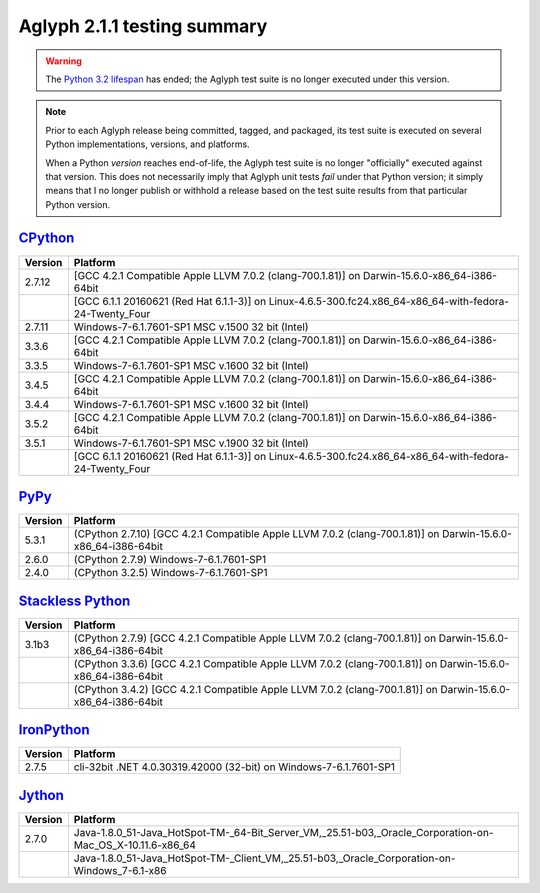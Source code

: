 ============================
Aglyph 2.1.1 testing summary
============================

.. _CPython: https://www.python.org/
.. _PyPy: http://pypy.org/
.. _Stackless Python: https://github.com/stackless-dev/stackless
.. _IronPython: http://ironpython.net/
.. _Jython: http://www.jython.org/
.. _Python 3.2 lifespan: https://www.python.org/dev/peps/pep-0392/#lifespan

.. warning::
   .. versionchanged:: 2.1.1
   
   The `Python 3.2 lifespan`_ has ended; the Aglyph test suite is no longer
   executed under this version.

.. note::
   Prior to each Aglyph release being committed, tagged, and packaged, its test
   suite is executed on several Python implementations, versions, and
   platforms.

   When a Python *version* reaches end-of-life, the Aglyph test suite is no
   longer "officially" executed against that version. This does not necessarily
   imply that Aglyph unit tests *fail* under that Python version; it simply
   means that I no longer publish or withhold a release based on the test suite
   results from that particular Python version.

`CPython`_
==========

+---------+---------------------------------------------------------------------------------------------------------+
| Version | Platform                                                                                                |
+=========+=========================================================================================================+
| 2.7.12  | [GCC 4.2.1 Compatible Apple LLVM 7.0.2 (clang-700.1.81)] on Darwin-15.6.0-x86_64-i386-64bit             |
+---------+---------------------------------------------------------------------------------------------------------+
|         | [GCC 6.1.1 20160621 (Red Hat 6.1.1-3)] on Linux-4.6.5-300.fc24.x86_64-x86_64-with-fedora-24-Twenty_Four |
+---------+---------------------------------------------------------------------------------------------------------+
| 2.7.11  | Windows-7-6.1.7601-SP1 MSC v.1500 32 bit (Intel)                                                        |
+---------+---------------------------------------------------------------------------------------------------------+
| 3.3.6   | [GCC 4.2.1 Compatible Apple LLVM 7.0.2 (clang-700.1.81)] on Darwin-15.6.0-x86_64-i386-64bit             |
+---------+---------------------------------------------------------------------------------------------------------+
| 3.3.5   | Windows-7-6.1.7601-SP1 MSC v.1600 32 bit (Intel)                                                        |
+---------+---------------------------------------------------------------------------------------------------------+
| 3.4.5   | [GCC 4.2.1 Compatible Apple LLVM 7.0.2 (clang-700.1.81)] on Darwin-15.6.0-x86_64-i386-64bit             |
+---------+---------------------------------------------------------------------------------------------------------+
| 3.4.4   | Windows-7-6.1.7601-SP1 MSC v.1600 32 bit (Intel)                                                        |
+---------+---------------------------------------------------------------------------------------------------------+
| 3.5.2   | [GCC 4.2.1 Compatible Apple LLVM 7.0.2 (clang-700.1.81)] on Darwin-15.6.0-x86_64-i386-64bit             |
+---------+---------------------------------------------------------------------------------------------------------+
| 3.5.1   | Windows-7-6.1.7601-SP1 MSC v.1900 32 bit (Intel)                                                        |
+---------+---------------------------------------------------------------------------------------------------------+
|         | [GCC 6.1.1 20160621 (Red Hat 6.1.1-3)] on Linux-4.6.5-300.fc24.x86_64-x86_64-with-fedora-24-Twenty_Four |
+---------+---------------------------------------------------------------------------------------------------------+

`PyPy`_
=======

+---------+--------------------------------------------------------------------------------------------------------------+
| Version | Platform                                                                                                     |
+=========+==============================================================================================================+
| 5.3.1   | (CPython 2.7.10) [GCC 4.2.1 Compatible Apple LLVM 7.0.2 (clang-700.1.81)] on Darwin-15.6.0-x86_64-i386-64bit |
+---------+--------------------------------------------------------------------------------------------------------------+
| 2.6.0   | (CPython 2.7.9) Windows-7-6.1.7601-SP1                                                                       |
+---------+--------------------------------------------------------------------------------------------------------------+
| 2.4.0   | (CPython 3.2.5) Windows-7-6.1.7601-SP1                                                                       |
+---------+--------------------------------------------------------------------------------------------------------------+

`Stackless Python`_
===================

+---------+-------------------------------------------------------------------------------------------------------------+
| Version | Platform                                                                                                    |
+=========+=============================================================================================================+
| 3.1b3   | (CPython 2.7.9) [GCC 4.2.1 Compatible Apple LLVM 7.0.2 (clang-700.1.81)] on Darwin-15.6.0-x86_64-i386-64bit |
+---------+-------------------------------------------------------------------------------------------------------------+
|         | (CPython 3.3.6) [GCC 4.2.1 Compatible Apple LLVM 7.0.2 (clang-700.1.81)] on Darwin-15.6.0-x86_64-i386-64bit |
+---------+-------------------------------------------------------------------------------------------------------------+
|         | (CPython 3.4.2) [GCC 4.2.1 Compatible Apple LLVM 7.0.2 (clang-700.1.81)] on Darwin-15.6.0-x86_64-i386-64bit |
+---------+-------------------------------------------------------------------------------------------------------------+

`IronPython`_
=============

+---------+--------------------------------------------------------------------+
| Version | Platform                                                           |
+=========+====================================================================+
| 2.7.5   | cli-32bit .NET 4.0.30319.42000 (32-bit) on Windows-7-6.1.7601-SP1  |
+---------+--------------------------------------------------------------------+

`Jython`_
=========

+---------+--------------------------------------------------------------------------------------------------------------+
| Version | Platform                                                                                                     |
+=========+==============================================================================================================+
| 2.7.0   | Java-1.8.0_51-Java_HotSpot-TM-_64-Bit_Server_VM,_25.51-b03,_Oracle_Corporation-on-Mac_OS_X-10.11.6-x86_64    |
+---------+--------------------------------------------------------------------------------------------------------------+
|         | Java-1.8.0_51-Java_HotSpot-TM-_Client_VM,_25.51-b03,_Oracle_Corporation-on-Windows_7-6.1-x86                 |
+---------+--------------------------------------------------------------------------------------------------------------+

